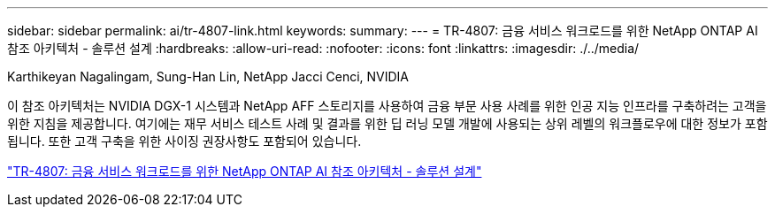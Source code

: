 ---
sidebar: sidebar 
permalink: ai/tr-4807-link.html 
keywords:  
summary:  
---
= TR-4807: 금융 서비스 워크로드를 위한 NetApp ONTAP AI 참조 아키텍처 - 솔루션 설계
:hardbreaks:
:allow-uri-read: 
:nofooter: 
:icons: font
:linkattrs: 
:imagesdir: ./../media/


Karthikeyan Nagalingam, Sung-Han Lin, NetApp Jacci Cenci, NVIDIA

[role="lead"]
이 참조 아키텍처는 NVIDIA DGX-1 시스템과 NetApp AFF 스토리지를 사용하여 금융 부문 사용 사례를 위한 인공 지능 인프라를 구축하려는 고객을 위한 지침을 제공합니다. 여기에는 재무 서비스 테스트 사례 및 결과를 위한 딥 러닝 모델 개발에 사용되는 상위 레벨의 워크플로우에 대한 정보가 포함됩니다. 또한 고객 구축을 위한 사이징 권장사항도 포함되어 있습니다.

link:https://www.netapp.com/pdf.html?item=/media/17205-tr4807pdf.pdf["TR-4807: 금융 서비스 워크로드를 위한 NetApp ONTAP AI 참조 아키텍처 - 솔루션 설계"^]
